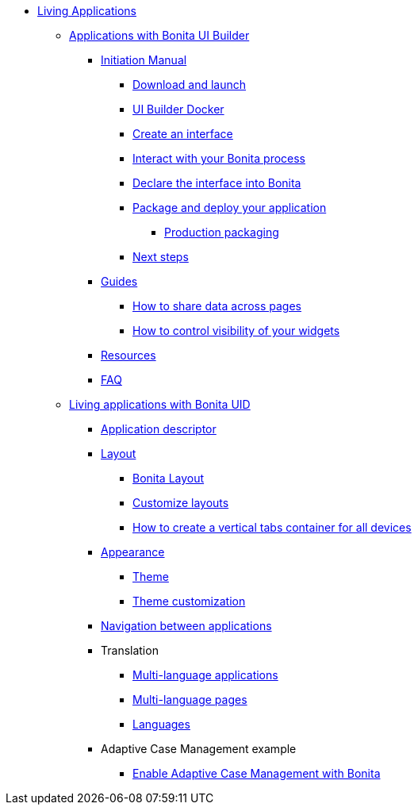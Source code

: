 * xref:custom-applications-index.adoc[Living Applications]
 ** xref:bonita-ui-builder.adoc[Applications with Bonita UI Builder]
  *** xref:initiation-manual.adoc[Initiation Manual]
   **** xref:download-and-launch.adoc[Download and launch]
   **** xref:ui-builder-docker-installation.adoc[UI Builder Docker]
   **** xref:create-an-interface.adoc[Create an interface]
   **** xref:interact-with-your-bonita-process.adoc[Interact with your Bonita process]
   **** xref:builder-declare-interface-in-bonita.adoc[Declare the interface into Bonita]
   **** xref:package-and-deploy-your-application.adoc[Package and deploy your application]
   ***** xref:production-packaging.adoc[Production packaging]
   **** xref:next-steps.adoc[Next steps]
  *** xref:how-tos-builder.adoc[Guides]
   **** xref:how-to-share-data-across-pages.adoc[How to share data across pages]
   **** xref:how-to-control-visibility-of-widgets.adoc[How to control visibility of your widgets]
  *** xref:resources.adoc[Resources]
  *** xref:faq.adoc[FAQ]
 ** xref:uid-applications-index.adoc[Living applications with Bonita UID]
  *** xref:application-creation.adoc[Application descriptor]
  *** xref:layout-development.adoc[Layout]
   **** xref:bonita-layout.adoc[Bonita Layout]
   **** xref:customize-layouts.adoc[Customize layouts]
   **** xref:uid-vertical-tabs-container-tutorial.adoc[How to create a vertical tabs container for all devices]
  *** xref:appearance.adoc[Appearance]
   **** xref:themes.adoc[Theme]
   **** xref:customize-living-application-theme.adoc[Theme customization]
  *** xref:navigation.adoc[Navigation between applications]
  *** Translation
   **** xref:multi-language-applications.adoc[Multi-language applications]
   **** xref:multi-language-pages.adoc[Multi-language pages]
   **** xref:languages.adoc[Languages]
  *** Adaptive Case Management example
   **** xref:use-bonita-acm.adoc[Enable Adaptive Case Management with Bonita]

